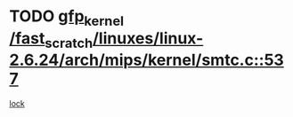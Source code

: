 * TODO [[view:/fast_scratch/linuxes/linux-2.6.24/arch/mips/kernel/smtc.c::face=ovl-face1::linb=537::colb=47::cole=57][gfp_kernel /fast_scratch/linuxes/linux-2.6.24/arch/mips/kernel/smtc.c::537]]
[[view:/fast_scratch/linuxes/linux-2.6.24/arch/mips/kernel/smtc.c::face=ovl-face2::linb=359::colb=1::cole=15][lock]]
